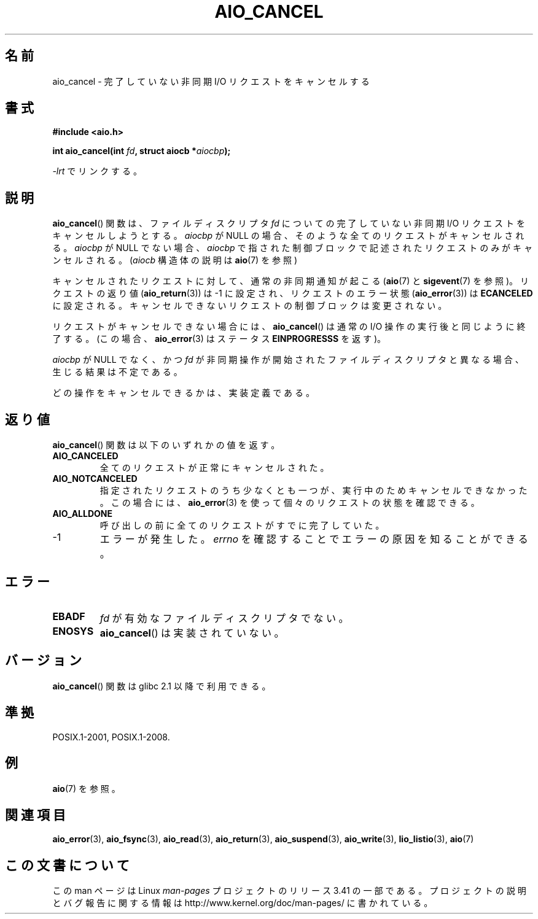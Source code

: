 .\" Copyright (c) 2003 Andries Brouwer (aeb@cwi.nl)
.\"
.\" This is free documentation; you can redistribute it and/or
.\" modify it under the terms of the GNU General Public License as
.\" published by the Free Software Foundation; either version 2 of
.\" the License, or (at your option) any later version.
.\"
.\" The GNU General Public License's references to "object code"
.\" and "executables" are to be interpreted as the output of any
.\" document formatting or typesetting system, including
.\" intermediate and printed output.
.\"
.\" This manual is distributed in the hope that it will be useful,
.\" but WITHOUT ANY WARRANTY; without even the implied warranty of
.\" MERCHANTABILITY or FITNESS FOR A PARTICULAR PURPOSE.  See the
.\" GNU General Public License for more details.
.\"
.\" You should have received a copy of the GNU General Public
.\" License along with this manual; if not, write to the Free
.\" Software Foundation, Inc., 59 Temple Place, Suite 330, Boston, MA 02111,
.\" USA.
.\"
.\"*******************************************************************
.\"
.\" This file was generated with po4a. Translate the source file.
.\"
.\"*******************************************************************
.TH AIO_CANCEL 3 2012\-05\-08 "" "Linux Programmer's Manual"
.SH 名前
aio_cancel \- 完了していない非同期 I/O リクエストをキャンセルする
.SH 書式
\fB#include <aio.h>\fP
.sp
\fBint aio_cancel(int \fP\fIfd\fP\fB, struct aiocb *\fP\fIaiocbp\fP\fB);\fP
.sp
\fI\-lrt\fP でリンクする。
.SH 説明
\fBaio_cancel\fP() 関数は、ファイルディスクリプタ \fIfd\fP についての完了して
いない非同期 I/O リクエストをキャンセルしようとする。 \fIaiocbp\fP が
NULL の場合、そのような全てのリクエストがキャンセルされる。 \fIaiocbp\fP
が NULL でない場合、\fIaiocbp\fP で指された制御ブロックで記述されたリクエ
ストのみがキャンセルされる。(\fIaiocb\fP 構造体の説明は \fBaio\fP(7) を参照)
.LP
キャンセルされたリクエストに対して、通常の非同期通知が起こる
(\fBaio\fP(7) と \fBsigevent\fP(7) を参照)。
リクエストの返り値 (\fBaio_return\fP(3)) は \-1 に設定され、
リクエストのエラー状態 (\fBaio_error\fP(3)) は \fBECANCELED\fP に設定される。
キャンセルできないリクエストの制御ブロックは変更されない。
.LP
リクエストがキャンセルできない場合には、
\fBaio_cancel\fP() は通常の I/O 操作の実行後と同じように終了する。
(この場合、 \fBaio_error\fP(3) はステータス \fBEINPROGRESSS\fP を返す)。
.LP
\fIaiocbp\fP が NULL でなく、かつ \fIfd\fP が非同期操作が開始されたファイルディスクリプタと異なる場合、 生じる結果は不定である。
.LP
.\" FreeBSD: not those on raw disk devices.
どの操作をキャンセルできるかは、実装定義である。
.SH 返り値
\fBaio_cancel\fP() 関数は以下のいずれかの値を返す。
.TP 
\fBAIO_CANCELED\fP
全てのリクエストが正常にキャンセルされた。
.TP 
\fBAIO_NOTCANCELED\fP
指定されたリクエストのうち少なくとも一つが、実行中のため
キャンセルできなかった。この場合には、\fBaio_error\fP(3) を使って
個々のリクエストの状態を確認できる。
.TP 
\fBAIO_ALLDONE\fP
呼び出しの前に全てのリクエストがすでに完了していた。
.TP 
\-1
エラーが発生した。
\fIerrno\fP を確認することでエラーの原因を知ることができる。
.SH エラー
.TP 
\fBEBADF\fP
\fIfd\fP が有効なファイルディスクリプタでない。
.TP 
\fBENOSYS\fP
\fBaio_cancel\fP() は実装されていない。
.SH バージョン
\fBaio_cancel\fP() 関数は glibc 2.1 以降で利用できる。
.SH 準拠
POSIX.1\-2001, POSIX.1\-2008.
.SH 例
\fBaio\fP(7) を参照。
.SH 関連項目
\fBaio_error\fP(3), \fBaio_fsync\fP(3), \fBaio_read\fP(3), \fBaio_return\fP(3),
\fBaio_suspend\fP(3), \fBaio_write\fP(3), \fBlio_listio\fP(3), \fBaio\fP(7)
.SH この文書について
この man ページは Linux \fIman\-pages\fP プロジェクトのリリース 3.41 の一部
である。プロジェクトの説明とバグ報告に関する情報は
http://www.kernel.org/doc/man\-pages/ に書かれている。
